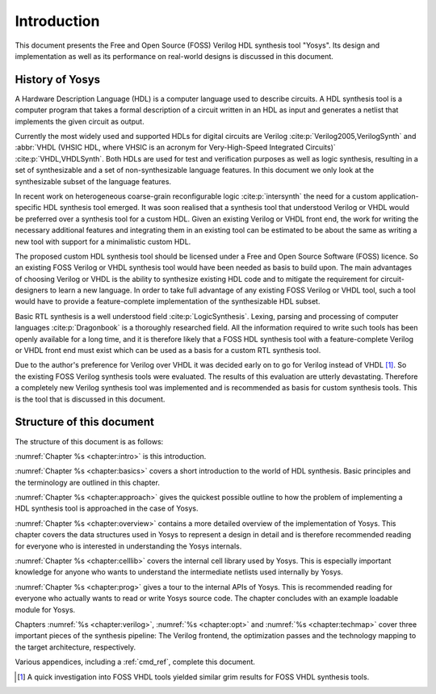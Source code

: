.. _chapter:intro:

Introduction
============

This document presents the Free and Open Source (FOSS) Verilog HDL synthesis
tool "Yosys". Its design and implementation as well as its performance on
real-world designs is discussed in this document.

History of Yosys
----------------

A Hardware Description Language (HDL) is a computer language used to describe
circuits. A HDL synthesis tool is a computer program that takes a formal
description of a circuit written in an HDL as input and generates a netlist that
implements the given circuit as output.

Currently the most widely used and supported HDLs for digital circuits are
Verilog :cite:p:`Verilog2005,VerilogSynth` and :abbr:`VHDL (VHSIC HDL, where
VHSIC is an acronym for Very-High-Speed Integrated Circuits)`
:cite:p:`VHDL,VHDLSynth`. Both HDLs are used for test and verification purposes
as well as logic synthesis, resulting in a set of synthesizable and a set of
non-synthesizable language features. In this document we only look at the
synthesizable subset of the language features.

In recent work on heterogeneous coarse-grain reconfigurable logic
:cite:p:`intersynth` the need for a custom application-specific HDL synthesis
tool emerged. It was soon realised that a synthesis tool that understood Verilog
or VHDL would be preferred over a synthesis tool for a custom HDL. Given an
existing Verilog or VHDL front end, the work for writing the necessary
additional features and integrating them in an existing tool can be estimated to
be about the same as writing a new tool with support for a minimalistic custom
HDL.

The proposed custom HDL synthesis tool should be licensed under a Free and Open
Source Software (FOSS) licence. So an existing FOSS Verilog or VHDL synthesis
tool would have been needed as basis to build upon. The main advantages of
choosing Verilog or VHDL is the ability to synthesize existing HDL code and to
mitigate the requirement for circuit-designers to learn a new language. In order
to take full advantage of any existing FOSS Verilog or VHDL tool, such a tool
would have to provide a feature-complete implementation of the synthesizable HDL
subset.

Basic RTL synthesis is a well understood field :cite:p:`LogicSynthesis`. Lexing,
parsing and processing of computer languages :cite:p:`Dragonbook` is a
thoroughly researched field. All the information required to write such tools
has been openly available for a long time, and it is therefore likely that a
FOSS HDL synthesis tool with a feature-complete Verilog or VHDL front end must
exist which can be used as a basis for a custom RTL synthesis tool.

Due to the author's preference for Verilog over VHDL it was decided early on to
go for Verilog instead of VHDL [#]_. So the existing FOSS Verilog synthesis
tools were evaluated. The results of this evaluation are utterly devastating.
Therefore a completely new Verilog synthesis tool was implemented and is
recommended as basis for custom synthesis tools. This is the tool that is
discussed in this document.

Structure of this document
--------------------------

The structure of this document is as follows:

:numref:`Chapter %s <chapter:intro>` is this introduction.

:numref:`Chapter %s <chapter:basics>` covers a short introduction to the world
of HDL synthesis. Basic principles and the terminology are outlined in this
chapter.

:numref:`Chapter %s <chapter:approach>` gives the quickest possible outline to
how the problem of implementing a HDL synthesis tool is approached in the case
of Yosys.

:numref:`Chapter %s <chapter:overview>` contains a more detailed overview of the
implementation of Yosys. This chapter covers the data structures used in Yosys
to represent a design in detail and is therefore recommended reading for
everyone who is interested in understanding the Yosys internals.

:numref:`Chapter %s <chapter:celllib>` covers the internal cell library used by
Yosys. This is especially important knowledge for anyone who wants to understand
the intermediate netlists used internally by Yosys.

:numref:`Chapter %s <chapter:prog>` gives a tour to the internal APIs of Yosys.
This is recommended reading for everyone who actually wants to read or write
Yosys source code. The chapter concludes with an example loadable module for
Yosys.

Chapters :numref:`%s <chapter:verilog>`, :numref:`%s <chapter:opt>` and
:numref:`%s <chapter:techmap>` cover three important pieces of the synthesis
pipeline: The Verilog frontend, the optimization passes and the technology
mapping to the target architecture, respectively.

Various appendices, including a :ref:`cmd_ref`, complete this document.

.. [#]
   A quick investigation into FOSS VHDL tools yielded similar grim results for
   FOSS VHDL synthesis tools.
